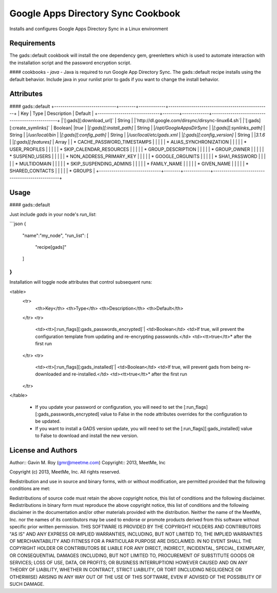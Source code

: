 Google Apps Directory Sync Cookbook
===================================
Installs and configures Google Apps Directory Sync in a Linux environment

Requirements
------------
The gads::default cookbook will install the one dependency gem, greenletters which is used to automate interaction with the installation script and the password encryption script.

#### cookbooks
- `java` - Java is required to run Google App Directory Sync. The gads::default recipe installs using the default behavior. Include java in your runlist prior to gads if you want to change the install behavior.

Attributes
----------

#### gads::default
+------------------------------+--------+-------------+-------------------------------------------------+
| Key                          | Type   | Description | Default                                         |
+------------------------------+--------+-------------+-------------------------------------------------+
|`[:gads][:download_url]`      | String |             |`http://dl.google.com/dirsync/dirsync-linux64.sh`|
|`[:gads][:create_symlinks]`   | Boolean|             |`true`                                           |
|`[:gads][:install_path]`      | String |             |`/opt/GoogleAppsDirSync`                         |
|`[:gads][:synlinks_path]`     | String |             |`/usr/local/bin`                                 |
|`[:gads][:config_path]`       | String |             |`/usr/local/etc/gads.xml`                        |
|`[:gads][:config_version]`    | String |             |`3.1.6`                                          |
|`[:gads][:features]`          | Array  |             | * CACHE_PASSWORD_TIMESTAMPS                     |
|                              |        |             | * ALIAS_SYNCHRONIZATION                         |
|                              |        |             | * USER_PROFILES                                 |
|                              |        |             | * SKIP_CALENDAR_RESOURCES                       |
|                              |        |             | * GROUP_DESCRIPTION                             |
|                              |        |             | * GROUP_OWNER                                   |
|                              |        |             | * SUSPEND_USERS                                 |
|                              |        |             | * NON_ADDRESS_PRIMARY_KEY                       |
|                              |        |             | * GOOGLE_ORGUNITS                               |
|                              |        |             | * SHA1_PASSWORD                                 |
|                              |        |             | * MULTIDOMAIN                                   |
|                              |        |             | * SKIP_SUSPENDING_ADMINS                        |
|                              |        |             | * FAMILY_NAME                                   |
|                              |        |             | * GIVEN_NAME                                    |
|                              |        |             | * SHARED_CONTACTS                               |
|                              |        |             | * GROUPS                                        |
+------------------------------+--------+-------------+-------------------------------------------------+

Usage
-----
#### gads::default

Just include `gads` in your node's `run_list`:

```json
{
  "name":"my_node",
  "run_list": [
    "recipe[gads]"
  ]
}
```

Installation will toggle node attributes that control subsequent runs:

<table>
  <tr>
    <th>Key</th>
    <th>Type</th>
    <th>Description</th>
    <th>Default</th>
  </tr>
  <tr>
    <td><tt>[:run_flags][:gads_passwords_encrypted]`|
    <td>Boolean</td>
    <td>If true, will prevent the configuration template from updating and re-encrypting passwords.</td>
    <td><tt>true</tt>* after the first run
  </tr>
  <tr>
    <td><tt>[:run_flags][:gads_installed]`|
    <td>Boolean</td>
    <td>If true, will prevent gads from being re-downloaded and re-installed.</td>
    <td><tt>true</tt>* after the first run
  </tr>
</table>

 - If you update your password or configuration, you will need to set the [:run_flags][:gads_passwords_encrypted] value to False in the node attributes overrides for the configuration to be updated.
 - If you want to install a GADS version update, you will need to set the [:run_flags][:gads_installed] value to False to download and install the new version.

License and Authors
-------------------
Author:: Gavin M. Roy (gmr@meetme.com) Copyright:: 2013, MeetMe, Inc

Copyright (c) 2013, MeetMe, Inc. All rights reserved.

Redistribution and use in source and binary forms, with or without modification, are permitted provided that the following conditions are met:

Redistributions of source code must retain the above copyright notice, this list of conditions and the following disclaimer.
Redistributions in binary form must reproduce the above copyright notice, this list of conditions and the following disclaimer in the documentation and/or other materials provided with the distribution.
Neither the name of the MeetMe, Inc. nor the names of its contributors may be used to endorse or promote products derived from this software without specific prior written permission.
THIS SOFTWARE IS PROVIDED BY THE COPYRIGHT HOLDERS AND CONTRIBUTORS "AS IS" AND ANY EXPRESS OR IMPLIED WARRANTIES, INCLUDING, BUT NOT LIMITED TO, THE IMPLIED WARRANTIES OF MERCHANTABILITY AND FITNESS FOR A PARTICULAR PURPOSE ARE DISCLAIMED. IN NO EVENT SHALL THE COPYRIGHT HOLDER OR CONTRIBUTORS BE LIABLE FOR ANY DIRECT, INDIRECT, INCIDENTAL, SPECIAL, EXEMPLARY, OR CONSEQUENTIAL DAMAGES (INCLUDING, BUT NOT LIMITED TO, PROCUREMENT OF SUBSTITUTE GOODS OR SERVICES; LOSS OF USE, DATA, OR PROFITS; OR BUSINESS INTERRUPTION) HOWEVER CAUSED AND ON ANY THEORY OF LIABILITY, WHETHER IN CONTRACT, STRICT LIABILITY, OR TORT (INCLUDING NEGLIGENCE OR OTHERWISE) ARISING IN ANY WAY OUT OF THE USE OF THIS SOFTWARE, EVEN IF ADVISED OF THE POSSIBILITY OF SUCH DAMAGE.
